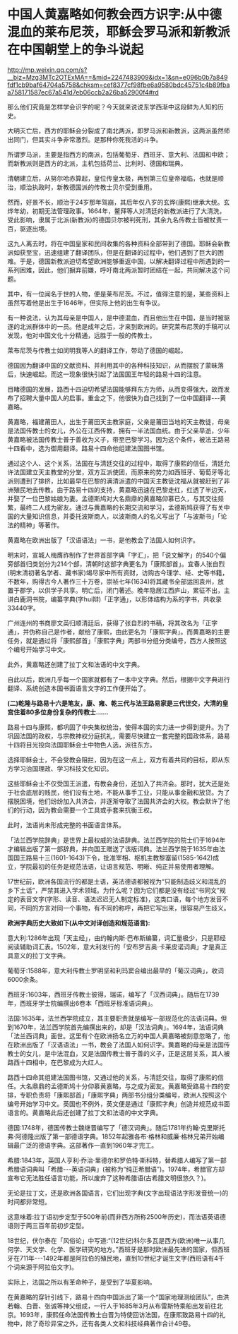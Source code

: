 * 中国人黄嘉略如何教会西方识字:从中德混血的莱布尼茨，耶稣会罗马派和新教派在中国朝堂上的争斗说起

http://mp.weixin.qq.com/s?__biz=Mzg3MTc2OTExMA==&mid=2247483909&idx=1&sn=e096b0b7a849fdf1cb9baf64704a5758&chksm=cef8377cf98fbe6a9580bdc45751c4b89fbaa758171587ec67a541d7eb06ccb2a26ba52900f4#rd

那么他们究竟是怎样学会识字的呢？今天就来说说东学西渐中这段鲜为人知的历史。

大明灭亡后，西方的耶稣会分裂成了南北两派，即罗马派和新教派，这两派虽然师出同门，但其实斗争非常激烈。是那种你死我活的斗争。

所谓罗马派，主要是指西方的南派，包括葡萄牙、西班牙、意大利、法国和中欧；而新教派则是西方的北派，主机包括荷兰、比利时、德国和瑞典。

[[./img/101-0.jpeg]]

清朝建立后，从努尔哈赤算起，皇位传皇太极，再到第三位皇帝福临，也就是顺治，顺治执政时，新教德国派的传教士贝尔受到重用。

[[./img/101-1.jpeg]]

然而，好景不长，顺治于24岁那年驾崩，其后年仅八岁的玄烨(康熙)继承大统。玄烨年幼，初期无法管理政事。1664年，鳌拜等人对清廷的新教派进行了大清洗，受此影响，隶属于北派(新教派)的德国贝尔被判死刑，其余九名传教士皆被杖责一百，驱逐出境。

[[./img/101-2.jpeg]]

这九人离去时，将在中国皇家和民间收集的各种资料全部带到了德国。耶稣会新教派如获至宝，迅速组建了翻译团队，但是在翻译的过程中，他们遇到了巨大的困难。于是，德国新教派迫切希望欧洲能够重返中国，以解决翻译过程中所遇到的一系列困难，因此，他们摒弃前嫌，呼吁南北两派暂时团结在一起，共同解决这个问题。

其中，有一位闻名于世的人物，便是莱布尼茨。不过，值得注意的是，某些资料上虽然写着他是出生于1646年，但实际上他的出生有争议。

[[./img/101-3.jpeg]]

有一种说法，认为其母亲是中国人，是中德混血，而且他出生在中国，是当时被驱逐的北派群体中的一员。他是成年之后，才来到欧洲的。研究莱布尼茨的手稿可以发现，他对中国文化十分精通，远胜于一般的传教士。

[[./img/101-4.jpeg]]

莱布尼茨与传教士如闵明我等人的翻译工作，带动了德国的崛起。

[[./img/101-5.jpeg]]

德国因为翻译中国的文献资料、并利用其中的各种科技知识，从而摆脱了蒙昧落后，快速崛起。而这一现象很快引起了法国国王年轻的路易十四的注意。

目睹德国的发展，路西十四迫切希望法国能够拜东方为师，从而变得强大，故而发布了招聘大量中国人的启事。重金之下，他很快为自己找到了一位中国翻译-﻿-﻿-黄嘉略。

[[./img/101-6.jpeg]]

黄嘉略，福建莆田人，出生于莆田天主教家庭，父亲是莆田当地的天主教徒，母亲是法国传教士的女儿，外公在江西传教，拥有一半法国血统。由于父亲早逝，少年黄嘉略被法国传教士普于善收为义子，带至巴黎学习。因为这个条件，被法王路易十四看中，选为御用翻译。路易十四命他组建法国图书馆。

通过这个人、这个关系，法国在与清廷交往的过程中，取得了康熙的信任，清廷允许法国建立天主教堂的分堂，双方互派使团，而原来的势力如西班牙、葡萄牙等北派则遭到了排挤，比如最早在巴黎的满清派遣的中国天主教徒沈福从就被赶到了非洲殖民地去传教。由于路易十四的支持，黄嘉略迅速在巴黎走红，红透了半边天，并娶了一位巴黎姑娘为妻。孟德斯鸠对大名鼎鼎的黄嘉略仰慕已久，与其交往频繁，最终二人成为密友。通过与黄嘉略的长期交流和学习，孟德斯鸠获得了有关中国的大量知识信息，并委托波斯商人，以波斯商人的名义写出了「与波斯书」「论法的精神」等著作。

黄嘉略在欧洲出版了「汉语语法」一书，是他教会了法国人如何识字。

[[./img/101-7.jpeg]]

明末时，宣城人梅膺祚制作了世界首部字典「字汇」，把「说文解字」的540个偏旁部首归类划分为214个部，清朝时这部字典更名为「康熙部首」。宜春人张自烈(明末清初著名学者、藏书家)竭尽家中所有资财，访购古今理学、经、史等书籍，不数年，购得古今人著作三十万卷，崇祯七年(1634)将其藏书全部运回袁州，放置于郡学，以供学子共享。明亡后，闭门著述。晚年隐居江西庐山，累征不出，主讲白鹿洞书院，编纂字典(字hui辩)「正字通」，以形体结构为系的字书，共收录33440字。

[[./img/101-8.jpeg]]

广州连州的书商廖文英归顺清廷后，获得了张自烈的书稿，将其改名为「正字通」，并伪称自己是作者，献给了康熙，由此更名为「康熙字典」。而黄嘉略的主要任务，就是通过将「康熙部首」「康熙字典」两部书分组分类编号，西方人按照这个编号开始学习中文。

[[./img/101-9.jpeg]]

此外，黄嘉略还创建了拉丁文和法语的中文字典。

[[./img/101-10.jpeg]]

自此以后，欧洲几乎每一个国家就都有了一本中文字典。然后，根据中文字典进行翻译、系统创造本国书面语言文字的工作便开始了。

*(二)乾隆与路易十六是笔友，康、雍、乾三代与法王路易家是三代世交，大清的皇宫住着80多位身份复杂的传教士......*

路易十四与康熙，都巩固了中央集权统治，使得本国的实力进一步得到提升。为了巩固法国的政权，与宗教神权分庭抗礼，需要尽快建立一套完整的国政体系，路易十四将目光投向法国耶稣会士中物色人选，派往东方。

选择耶稣会士，不会受教会阻拦，因为在这一点上，双方有着共同的目标，即从东方学习治国理政、学习科技文化知识。

[[./img/101-11.jpeg]]

这些耶稣会士不仅受国王派遣，有教会身份，还加入了共济会。那时，犹大还是处于社会底层的贱民，他们没有土地，不能从事手工业，只能从事金融和放贷。为了摆脱困境，他们纷纷加入共济会，并逐渐夺取了法国共济会的大权。教会默许了他们的行动，因为教会需要一个工具或手套来抗衡王权。

[[./img/101-12.jpeg]]

此时，法语尚未形成完整的书面语言体系。

「法兰西学院辞典」是世界上最权威的法语辞典。法兰西学院的院士们于1694年才编辑出版了第一部辞典，并向国王赠送了该版词典。法兰西学院于1635年由法国国王路易十三(1601-1643)下令，批准宰相、枢机主教黎塞留(1585-1642)成立，学院最初的任务是规范法语，让语言规范、明晰、纯正并易使用者理解。

17世纪前，欧洲各国流行的都是土语，英法德语都被视为“只能制造歧义和混乱的乡下土话”，严禁其进入学术领域。为什么呢？因为它们都是没有经过“书同文”规定的表音文字(字形、读音、语法迟迟无人制定标准)，这类口语，每个地方发音不同，不同的方言对同一个事物，有不同的称呼，再把它写出来，很容易产生歧义。

*欧洲字典历史大致如下(从中文对译创造和规范语言):*

意大利:1286年出现「天主经」，由约翰内斯·巴布斯编纂，词汇量极少，只是耶经阅读辅助词汇表。1502年，意大利发行的「安布罗吉奥·卡莱皮诺词典」才是真正具意义的拉丁文字典。

[[./img/101-13.jpeg]]

[[./img/101-14.jpeg]]

葡萄牙:1588年，意大利传教士罗明坚和利玛窦合编出最早的「葡汉词典」，收词6000余条。

[[./img/101-15.jpeg]]

西班牙:1603年，西班牙传教士彼得，瑞诺，编写了「汉西词典」。随后在1739年，西班牙学士院编撰出6卷本「西班牙标准语词典」。

法国:1635年，法兰西学院成立，其主要职责就是编写一部规范化的法语词典。但到1670年，法兰西学院首先编撰出来的，却是「汉法词典」。1694年，法语词典「法兰西词典」面世。这里有个在欧洲扬名立万的中国人黄嘉略被刻意忽略了，他在欧洲出版了「汉语语法」一书，教会了法国人如何识字。黄嘉略的母亲是法国传教士的女儿，是中法混血，又是法国传教士普于善的义子，正是这层关系，其人被路西十四相中，在巴黎成为大红人。

路西十四命其组建法国图书馆，又通过他的关系，与清廷交往，取得了康熙的信任。大名鼎鼎的孟德斯鸠十分仰慕黄嘉略，与之成为密友。黄嘉略受路易十四的安排，专职负责将「康熙部首」「康熙字典」两部书分组分类编号，欧洲人按照这个编号开始学习中文。英国也不例外，英文便是通过「康熙字典」创造并规范成书面语言的。黄嘉略此后还创建了拉丁文和法语的中文字典。

德国:1748年，德国传教士魏继晋编写了「德汉词典」。随后1781年约翰·克里斯托弗·阿德隆出版了第一部德语字典。1852年起雅各布·格林和威廉·格林兄弟开始编辑最广泛的德语字典。这部著作一直到1960年才完工。

[[./img/101-16.jpeg]]

希腊:1843年，英国人亨利·乔治·里德尔和罗伯特·斯科特，替希腊人编写了第一部希腊语词典叫「希腊-﻿-﻿-英语词典」(被称为“纯正希腊语”)。1974年，希腊官方却宣布它无法胜任语言功能，所以废弃了这种希腊语(古希腊文明很悠久？)。

无论是拉丁文，还是欧洲各国语言，它们出现字典(文字出现语法字形发音统一)的时间都非常短。

这意味着:拉丁语初步定型于500年前(而非西方所称2500年历史)，而法语英语德语则于两三百年前初步定型。

18世纪，伏尔泰在「风俗论」中写道:“(12世纪)科尔多瓦是西方(欧洲)唯一从事几何学、天文学、化学、医学研究的地方。”西班牙是那时欧洲最先进的国家，但西班牙在711年-﻿-﻿-1492年都是阿拉伯的殖民地，直到10世纪才诞生文字(西班语有4千个词来源于阿拉伯文字)。

[[./img/101-17.jpeg]]

实际上，法国之所以有革命种子，是受到了华夏影响。

在黄嘉略的穿针引线下，路易十四向中国派出了第一个“国家地理测绘团队”，由洪若翰、白晋、张诚等神父组成，一行人于1685年3月从布雷斯特乘船出发前往北京。1693年，康熙任命法国传教士白晋为特使回访法国，在康熙致路易十四的礼物中，除了奇珍异宝之外，还有各类人文和科技经典著作合计49卷。

[[./img/101-18.jpeg]]

